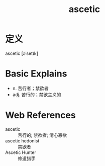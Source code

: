 #+title: ascetic
#+roam_tags:英语单词

* 定义
  
ascetic [əˈsetɪk]

* Basic Explains
- n. 苦行者；禁欲者
- adj. 苦行的；禁欲主义的

* Web References
- ascetic :: 苦行的; 禁欲者; 清心寡欲
- ascetic hedonist :: 禁欲者
- Ascetic Hunter :: 修道猎手
